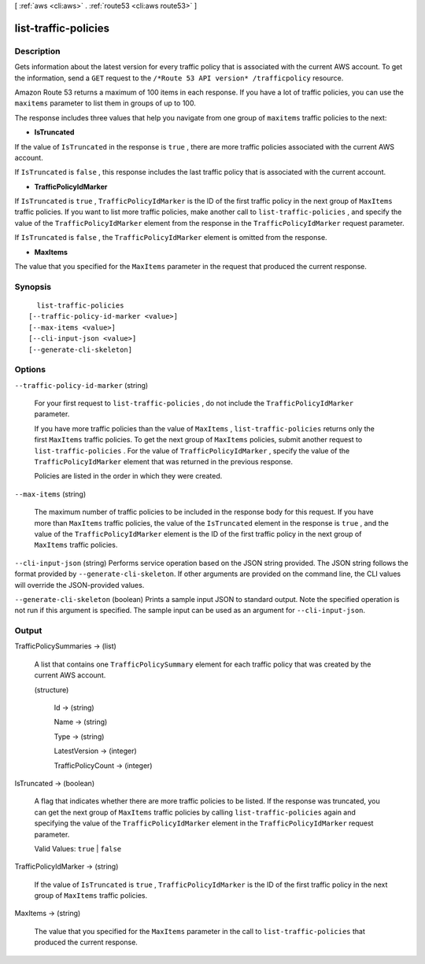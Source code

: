 [ :ref:`aws <cli:aws>` . :ref:`route53 <cli:aws route53>` ]

.. _cli:aws route53 list-traffic-policies:


*********************
list-traffic-policies
*********************



===========
Description
===========



Gets information about the latest version for every traffic policy that is associated with the current AWS account. To get the information, send a ``GET`` request to the ``/*Route 53 API version* /trafficpolicy`` resource.

 

Amazon Route 53 returns a maximum of 100 items in each response. If you have a lot of traffic policies, you can use the ``maxitems`` parameter to list them in groups of up to 100.

 

The response includes three values that help you navigate from one group of ``maxitems`` traffic policies to the next:

 

 
* **IsTruncated** 
 

If the value of ``IsTruncated`` in the response is ``true`` , there are more traffic policies associated with the current AWS account.

 

If ``IsTruncated`` is ``false`` , this response includes the last traffic policy that is associated with the current account.

 
* **TrafficPolicyIdMarker** 
 

If ``IsTruncated`` is ``true`` , ``TrafficPolicyIdMarker`` is the ID of the first traffic policy in the next group of ``MaxItems`` traffic policies. If you want to list more traffic policies, make another call to ``list-traffic-policies`` , and specify the value of the ``TrafficPolicyIdMarker`` element from the response in the ``TrafficPolicyIdMarker`` request parameter.

 

If ``IsTruncated`` is ``false`` , the ``TrafficPolicyIdMarker`` element is omitted from the response.

 
* **MaxItems** 
 

The value that you specified for the ``MaxItems`` parameter in the request that produced the current response.

 



========
Synopsis
========

::

    list-traffic-policies
  [--traffic-policy-id-marker <value>]
  [--max-items <value>]
  [--cli-input-json <value>]
  [--generate-cli-skeleton]




=======
Options
=======

``--traffic-policy-id-marker`` (string)


  For your first request to ``list-traffic-policies`` , do not include the ``TrafficPolicyIdMarker`` parameter.

   

  If you have more traffic policies than the value of ``MaxItems`` , ``list-traffic-policies`` returns only the first ``MaxItems`` traffic policies. To get the next group of ``MaxItems`` policies, submit another request to ``list-traffic-policies`` . For the value of ``TrafficPolicyIdMarker`` , specify the value of the ``TrafficPolicyIdMarker`` element that was returned in the previous response.

   

  Policies are listed in the order in which they were created.

  

``--max-items`` (string)


  The maximum number of traffic policies to be included in the response body for this request. If you have more than ``MaxItems`` traffic policies, the value of the ``IsTruncated`` element in the response is ``true`` , and the value of the ``TrafficPolicyIdMarker`` element is the ID of the first traffic policy in the next group of ``MaxItems`` traffic policies.

  

``--cli-input-json`` (string)
Performs service operation based on the JSON string provided. The JSON string follows the format provided by ``--generate-cli-skeleton``. If other arguments are provided on the command line, the CLI values will override the JSON-provided values.

``--generate-cli-skeleton`` (boolean)
Prints a sample input JSON to standard output. Note the specified operation is not run if this argument is specified. The sample input can be used as an argument for ``--cli-input-json``.



======
Output
======

TrafficPolicySummaries -> (list)

  

  A list that contains one ``TrafficPolicySummary`` element for each traffic policy that was created by the current AWS account.

  

  (structure)

    

    Id -> (string)

      

      

    Name -> (string)

      

      

    Type -> (string)

      

      

    LatestVersion -> (integer)

      

      

    TrafficPolicyCount -> (integer)

      

      

    

  

IsTruncated -> (boolean)

  

  A flag that indicates whether there are more traffic policies to be listed. If the response was truncated, you can get the next group of ``MaxItems`` traffic policies by calling ``list-traffic-policies`` again and specifying the value of the ``TrafficPolicyIdMarker`` element in the ``TrafficPolicyIdMarker`` request parameter.

   

  Valid Values: ``true`` | ``false`` 

  

  

TrafficPolicyIdMarker -> (string)

  

  If the value of ``IsTruncated`` is ``true`` , ``TrafficPolicyIdMarker`` is the ID of the first traffic policy in the next group of ``MaxItems`` traffic policies.

  

  

MaxItems -> (string)

  

  The value that you specified for the ``MaxItems`` parameter in the call to ``list-traffic-policies`` that produced the current response.

  

  

